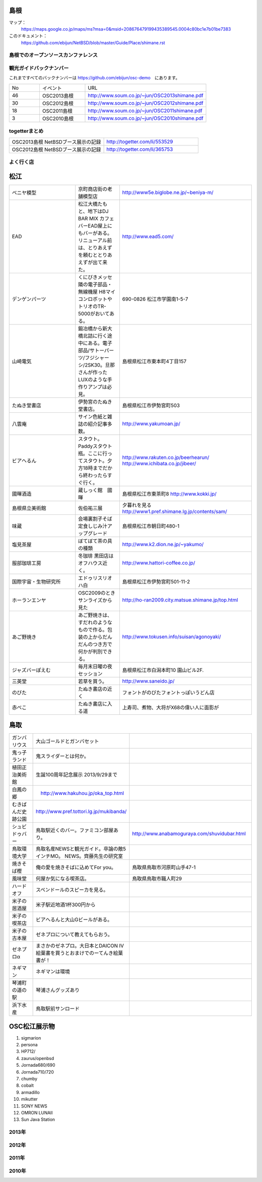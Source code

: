 .. 
 Copyright (c) 2013-4 Jun Ebihara All rights reserved.
 Redistribution and use in source and binary forms, with or without
 modification, are permitted provided that the following conditions
 are met:
 1. Redistributions of source code must retain the above copyright
    notice, this list of conditions and the following disclaimer.
 2. Redistributions in binary form must reproduce the above copyright
    notice, this list of conditions and the following disclaimer in the
    documentation and/or other materials provided with the distribution.
 THIS SOFTWARE IS PROVIDED BY THE AUTHOR ``AS IS'' AND ANY EXPRESS OR
 IMPLIED WARRANTIES, INCLUDING, BUT NOT LIMITED TO, THE IMPLIED WARRANTIES
 OF MERCHANTABILITY AND FITNESS FOR A PARTICULAR PURPOSE ARE DISCLAIMED.
 IN NO EVENT SHALL THE AUTHOR BE LIABLE FOR ANY DIRECT, INDIRECT,
 INCIDENTAL, SPECIAL, EXEMPLARY, OR CONSEQUENTIAL DAMAGES (INCLUDING, BUT
 NOT LIMITED TO, PROCUREMENT OF SUBSTITUTE GOODS OR SERVICES; LOSS OF USE,
 DATA, OR PROFITS; OR BUSINESS INTERRUPTION) HOWEVER CAUSED AND ON ANY
 THEORY OF LIABILITY, WHETHER IN CONTRACT, STRICT LIABILITY, OR TORT
 (INCLUDING NEGLIGENCE OR OTHERWISE) ARISING IN ANY WAY OUT OF THE USE OF
 THIS SOFTWARE, EVEN IF ADVISED OF THE POSSIBILITY OF SUCH DAMAGE.

.. todo:: 津山のあたりの移動方法をまとめる

島根
-------

マップ：
 https://maps.google.co.jp/maps/ms?msa=0&msid=208676479199435389545.0004c80bc1e7b01be7383

このドキュメント：
 https://github.com/ebijun/NetBSD/blob/master/Guide/Place/shimane.rst

島根でのオープンソースカンファレンス
~~~~~~~~~~~~~~~~~~~~~~~~~~~~~~~~~~~~~~
.. Github/NetBSD/Guide/OSC/OSC100.csv 更新

.. csv-table::
 :widths: 20 15 20 20 40

 開催年,開催日,参加者,参加グループ,会場
 2008,Shimane,9/12-9/13,500,27,松江テルサ
 2009,Shimane,5/16,250,19,松江テルサ
 2010,Shimane,11/27,210,16,松江テルサ
 2011,Shimane,11/12,130,12,松江テルサ
 2012,Shimane,9/1,120,15,松江テルサ
 2013,Shimane,8/24,120,19,松江テルサ
 2014,Shimane,8/24,,11,松江テルサ

観光ガイドバックナンバー 
~~~~~~~~~~~~~~~~~~~~~~~~~~~~~~~~~~~~~~

これまですべてのバックナンバーは 
https://github.com/ebijun/osc-demo　にあります。

.. csv-table::
 :widths: 20 30 80

 No,イベント,URL
 46,OSC2013島根,http://www.soum.co.jp/~jun/OSC2013shimane.pdf
 30,OSC2012島根,http://www.soum.co.jp/~jun/OSC2012shimane.pdf
 18,OSC2011島根,http://www.soum.co.jp/~jun/OSC2011shimane.pdf
  3,OSC2010島根,http://www.soum.co.jp/~jun/OSC2010shimane.pdf

togetterまとめ
~~~~~~~~~~~~~~~

.. csv-table::
 :widths: 80 80

 OSC2013島根 NetBSDブース展示の記録,http://togetter.com/li/553529
 OSC2012島根 NetBSDブース展示の記録,http://togetter.com/li/365753

よく行く店
~~~~~~~~~~~~~~

松江
----

.. csv-table::
 :widths: 30 20 60

 ベニヤ模型,京町商店街の老舗模型店,http://www5e.biglobe.ne.jp/~beniya-m/
 EAD,松江大橋たもと、地下はDJ BAR MIX カフェバーEAD屋上にもバーがある。リニューアル前は、とりあえずを頼むととりあえずが出て来た。,http://www.ead5.com/
 デンゲンパーツ,くにびきメッセ隣の電子部品・無線機屋 H8マイコンロボットやトリオのTR-5000がおいてある。,690-0826 松江市学園南1-5-7
 山崎電気,鍛冶橋から新大橋北詰に行く途中にある。電子部品/サトーパーツ/フジシャーシ/2SK30。旦那さんが作ったLUXのような手作りアンプは必見。,島根県松江市東本町4丁目157
 たぬき堂書店,伊勢宮のたぬき堂書店。, 島根県松江市伊勢宮町503
 八雲庵,サイン色紙と雑誌の紹介記事多数。,http://www.yakumoan.jp/
 ビアへるん, スタウト。Paddyスタウト瓶。ここに行ってスタウト。夕方18時までだから終わったらすぐ行く。　,http://www.rakuten.co.jp/beerhearun/ http://www.ichibata.co.jp/jibeer/
 國暉酒造,蔵しっく館　國暉,島根県松江市東茶町8 http://www.kokki.jp/
 島根県立美術館,佐伯祐三展,夕暮れを見る http://www1.pref.shimane.lg.jp/contents/sam/
 味蔵,会場裏割子そば定食しじみ汁アップグレード, 島根県松江市朝日町480-1
 塩見茶屋,ぼてぼて茶の具の種類,http://www.k2.dion.ne.jp/~yakumo/
 服部珈琲工房,冬珈琲 黒田店はオフハウス近く。,http://www.hattori-coffee.co.jp/
 国際宇宙・生物研究所,エドゥリスリオハ白,島根県松江市伊勢宮町501-11-2
 ホーランエンヤ,OSC2009のときサンライズから見た, http://ho-ran2009.city.matsue.shimane.jp/top.html
 あご野焼き,あご野焼きは、すだれのようなもので作る。包装の上からだんだんのつき方で何かが判別できる。,http://www.tokusen.info/suisan/agonoyaki/
 ジャズバーぽえむ,毎月末日曜の夜セッション, 島根県松江市白潟本町10 園山ビル2F.
 三英堂,若草を買う。,http://www.saneido.jp/
 のびた,たぬき書店の近く,フォントがのびたフォントっぽいうどん店
 赤べこ,たぬき書店に入る道,上寿司、煮物、大将がX68の偉い人に面影が

鳥取
----

.. csv-table::
 :widths: 30 20 60

 ガンバリウス,大山ゴールドとガンバセット
 鬼っ子ランド,鬼スライダーとは何か。
 植田正治美術館,生誕100周年記念展示 2013/9/29まで,
 白鳳の郷,　http://www.hakuhou.jp/oka_top.html
 むきばんだ史跡公園,http://www.pref.tottori.lg.jp/mukibanda/
 シュビドゥバー,鳥取駅近くのバー。ファミコン部屋あり。,http://www.anabamoguraya.com/shuvidubar.html
 鳥取環境大学,鳥取名産NEWSと観光ガイド。卒論の敵5インチMO。 NEWS。齊藤先生の研究室
 焼きそば樫 ,俺の愛を焼きそばに込めてFor you。, 鳥取県鳥取市河原町山手47-1
 風味堂,何屋か気になる喫茶店。,鳥取県鳥取市職人町29
 ハードオフ,スペンドールのスピーカを見る。
 米子の居酒屋,米子駅近地酒1杯300円から
 米子の喫茶店,ビアへるんと大山Gビールがある。
 米子の古本屋,ゼネプロについて教えてもらおう。
 ゼネプロα,まさかのゼネプロ。大日本とDAICON IV絵葉書を買うとおまけでのーてんき絵葉書が！
 ネギマン,ネギマンは環境
 琴浦町の道の駅,琴浦さんグッズあり
 浜下水産,鳥取駅前サンロード

OSC松江展示物
--------------

#. sigmarion
#. persona
#. HP712/
#. zaurus/openbsd
#. Jornada680/690
#. Jornada710/720
#. chumby
#. cobalt
#. armadillo
#. mikutter
#. SONY NEWS
#. OMRON LUNAII
#. Sun Java Station

2013年
~~~~~~~~~~~~~~~~~~

.. image::  ../Picture/2013/08/24/DSC_2416.jpg
.. image::  ../Picture/2013/08/24/DSC_2417.jpg
.. image::  ../Picture/2013/08/24/DSC_2418.jpg
.. image::  ../Picture/2013/08/24/DSC_2419.jpg
.. image::  ../Picture/2013/08/24/DSC_2420.jpg
.. image::  ../Picture/2013/08/24/DSC_2421.jpg
.. image::  ../Picture/2013/08/24/DSC_2422.jpg
.. image::  ../Picture/2013/08/24/DSC_2423.jpg
.. image::  ../Picture/2013/08/24/DSC_2424.jpg
.. image::  ../Picture/2013/08/24/DSC_2425.jpg
.. image::  ../Picture/2013/08/24/DSC_2426.jpg
.. image::  ../Picture/2013/08/24/DSC_2427.jpg
.. image::  ../Picture/2013/08/24/DSC_2428.jpg
.. image::  ../Picture/2013/08/24/DSC_2429.jpg
.. image::  ../Picture/2013/08/24/DSC_2430.jpg
.. image::  ../Picture/2013/08/24/DSC_2431.jpg
.. image::  ../Picture/2013/08/24/DSC_2432.jpg
.. image::  ../Picture/2013/08/24/DSC_2433.jpg
.. image::  ../Picture/2013/08/24/DSC_2434.jpg
.. image::  ../Picture/2013/08/24/DSC_2435.jpg
.. image::  ../Picture/2013/08/24/DSC_2436.jpg
.. image::  ../Picture/2013/08/24/DSC_2437.jpg
.. image::  ../Picture/2013/08/24/DSC_2438.jpg
.. image::  ../Picture/2013/08/24/DSC_2439.jpg
.. image::  ../Picture/2013/08/24/DSC_2440.jpg
.. image::  ../Picture/2013/08/24/DSC_2441.jpg
.. image::  ../Picture/2013/08/24/DSC_2442.jpg
.. image::  ../Picture/2013/08/24/DSC_2443.jpg
.. image::  ../Picture/2013/08/24/DSC_2444.jpg
.. image::  ../Picture/2013/08/24/DSC_2445.jpg
.. image::  ../Picture/2013/08/24/DSC_2446.jpg
.. image::  ../Picture/2013/08/24/DSC_2447.jpg
.. image::  ../Picture/2013/08/24/DSC_2448.jpg
.. image::  ../Picture/2013/08/24/DSC_2449.jpg
.. image::  ../Picture/2013/08/24/DSC_2450.jpg
.. image::  ../Picture/2013/08/24/DSC_2451.jpg
.. image::  ../Picture/2013/08/24/DSC_2452.jpg
.. image::  ../Picture/2013/08/24/DSC_2453.jpg

2012年
~~~~~~~~~~~~~~~~~~

.. image::  ../Picture/2012/09/01/DSC_0744.JPG
.. image::  ../Picture/2012/09/01/DSC_0745.JPG
.. image::  ../Picture/2012/09/01/DSC_0746.JPG
.. image::  ../Picture/2012/09/01/DSC_0747.JPG
.. image::  ../Picture/2012/09/01/DSC_0748.JPG
.. image::  ../Picture/2012/09/01/DSC_0749.JPG
.. image::  ../Picture/2012/09/01/DSC_0750.JPG
.. image::  ../Picture/2012/09/01/DSC_0751.JPG
.. image::  ../Picture/2012/09/01/DSC_0752.JPG
.. image::  ../Picture/2012/09/01/DSC_0753.JPG
.. image::  ../Picture/2012/09/01/DSC_0754.JPG
.. image::  ../Picture/2012/09/01/DSC_0755.JPG
.. image::  ../Picture/2012/09/01/DSC_0756.JPG
.. image::  ../Picture/2012/09/01/DSC_0757.JPG
.. image::  ../Picture/2012/09/01/DSC_0758.JPG
.. image::  ../Picture/2012/09/01/DSC_0759.JPG
.. image::  ../Picture/2012/09/01/DSC_0760.JPG
.. image::  ../Picture/2012/09/01/DSC_0761.JPG
.. image::  ../Picture/2012/09/01/DSC_0762.JPG
.. image::  ../Picture/2012/09/01/DSC_0763.JPG
.. image::  ../Picture/2012/09/01/DSC_0764.JPG
.. image::  ../Picture/2012/09/01/dsc01631.jpg
.. image::  ../Picture/2012/09/01/dsc01632.jpg
.. image::  ../Picture/2012/09/01/dsc01633.jpg
.. image::  ../Picture/2012/09/01/dsc01634.jpg
.. image::  ../Picture/2012/09/01/dsc01635.jpg
.. image::  ../Picture/2012/09/01/dsc01636.jpg
.. image::  ../Picture/2012/09/01/dsc01637.jpg
.. image::  ../Picture/2012/09/01/dsc01638.jpg
.. image::  ../Picture/2012/09/01/dsc01639.jpg
.. image::  ../Picture/2012/09/01/dsc01640.jpg
.. image::  ../Picture/2012/09/01/dsc01641.jpg
.. image::  ../Picture/2012/09/01/dsc01642.jpg
.. image::  ../Picture/2012/09/01/dsc01643.jpg
.. image::  ../Picture/2012/09/01/dsc01644.jpg
.. image::  ../Picture/2012/09/01/dsc01645.jpg
.. image::  ../Picture/2012/09/01/dsc01646.jpg
.. image::  ../Picture/2012/09/01/dsc01647.jpg
.. image::  ../Picture/2012/09/01/dsc01648.jpg
.. image::  ../Picture/2012/09/01/dsc01649.jpg

2011年
~~~~~~~~~~~~~~~~~

.. image::  ../Picture/2011/11/12/P1001225.JPG
.. image::  ../Picture/2011/11/12/P1001226.JPG
.. image::  ../Picture/2011/11/12/P1001227.JPG
.. image::  ../Picture/2011/11/12/P1001228.JPG
.. image::  ../Picture/2011/11/12/P1001229.JPG
.. image::  ../Picture/2011/11/12/P1001230.JPG
.. image::  ../Picture/2011/11/12/P1001231.JPG
.. image::  ../Picture/2011/11/12/P1001232.JPG
.. image::  ../Picture/2011/11/12/P1001233.JPG
.. image::  ../Picture/2011/11/12/P1001234.JPG
.. image::  ../Picture/2011/11/12/P1001235.JPG

2010年
~~~~~~~~~~~~~~~~~

.. image::  ../Picture/2010/11/27/P1000074.JPG
.. image::  ../Picture/2010/11/27/P1000075.JPG
.. image::  ../Picture/2010/11/27/P1000076.JPG
.. image::  ../Picture/2010/11/27/P1000077.JPG
.. image::  ../Picture/2010/11/27/P1000078.JPG
.. image::  ../Picture/2010/11/27/P1000079.JPG
.. image::  ../Picture/2010/11/27/P1000080.JPG
.. image::  ../Picture/2010/11/27/P1000081.JPG
.. image::  ../Picture/2010/11/27/P1000082.JPG
.. image::  ../Picture/2010/11/27/P1000083.JPG
.. image::  ../Picture/2010/11/27/P1000084.JPG
